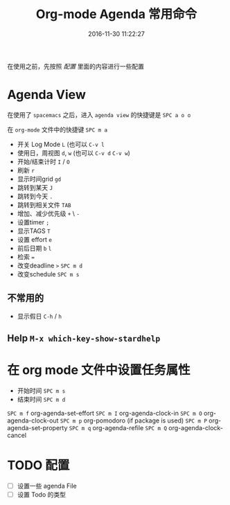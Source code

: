 #+TITLE: Org-mode Agenda 常用命令
#+DATE: 2016-11-30 11:22:27 
#+TAGS: 
#+CATEGORY: 
#+LINK: 
#+DESCRIPTION: 
#+LAYOUT : post

#+HTML: <!--TEASER_END-->
在使用之前，先按照 [[*配置][配置]] 里面的内容进行一些配置
* Agenda View
在使用了 =spacemacs= 之后，进入 =agenda view= 的快捷键是 ~SPC a o o~ 

在 =org-mode= 文件中的快捷键 =SPC m a=

- 开关 Log Mode =L= (也可以 =C-v l=
- 使用日，周视图 =d=, =w= (也可以 =C-v d= =C-v w=)
- 开始/结束计时 =I= / =O=
- 刷新 =r=
- 显示时间grid =gd=
- 跳转到某天 =J=
- 跳转到今天 =.=
- 跳转到相关文件 =TAB=
- 增加、减少优先级 =+= \ =-=
- 设置timer =;= 
- 显示TAGS =T=
- 设置 effort =e=
- 前后日期 =b= =l=
- 检索 ~=~
- 改变deadline =>= =SPC m d=
- 改变schedule =SPC m s=

** 不常用的
- 显示假日 =C-h= / =h=
** Help =M-x which-key-show-stardhelp=

* 在 org mode 文件中设置任务属性
- 开始时间 =SPC m s=
- 结束时间 =SPC m d=

=SPC m f= org-agenda-set-effort
=SPC m I= org-agenda-clock-in
=SPC m O= org-agenda-clock-out
=SPC m p= org-pomodoro (if package is used)
=SPC m P= org-agenda-set-property
=SPC m q= org-agenda-refile
=SPC m Q= org-agenda-clock-cancel
* TODO 配置
- [ ] 设置一些 agenda File
- [ ] 设置 Todo 的类型
 
